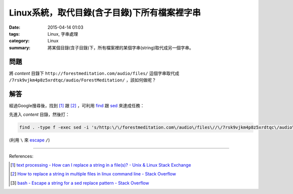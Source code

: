 Linux系統，取代目錄(含子目錄)下所有檔案裡字串
#############################################

:date: 2015-04-14 01:03
:tags: Linux, 字串處理
:category: Linux
:summary: 將某個目錄(含子目錄)下，所有檔案裡的某個字串(string)取代成另一個字串。

問題
++++

將 *content* 目錄下 ``http://forestmeditation.com/audio/files/``
這個字串取代成 ``/7rsk9vjkm4p8z5xrdtqc/audio/ForestMeditation/``
，該如何做呢？

解答
++++

經過Google搜尋後，找到 [1]_ 跟 [2]_ ，可利用 find_ 跟 sed_
來達成任務：

先進入 *content* 目錄，然後打：

.. code-block:: bash

  find . -type f -exec sed -i 's/http:\/\/forestmeditation.com\/audio\/files\//\/7rsk9vjkm4p8z5xrdtqc\/audio\/ForestMeditation\//g' {} +

(利用 ``\`` 來 escape_ ``/``)

----

References:

.. [1] `text processing - How can I replace a string in a file(s)? - Unix & Linux Stack Exchange <http://unix.stackexchange.com/questions/112023/how-can-i-replace-a-string-in-a-files>`_

.. [2] `How to replace a string in multiple files in linux command line - Stack Overflow <http://stackoverflow.com/questions/11392478/how-to-replace-a-string-in-multiple-files-in-linux-command-line>`_

.. [3] `bash - Escape a string for a sed replace pattern - Stack Overflow <http://stackoverflow.com/questions/407523/escape-a-string-for-a-sed-replace-pattern>`_


.. _find: http://content.hccfl.edu/pollock/Unix/FindCmd.htm

.. _sed: http://www.grymoire.com/Unix/Sed.html

.. _escape: http://stackoverflow.com/questions/407523/escape-a-string-for-a-sed-replace-pattern
